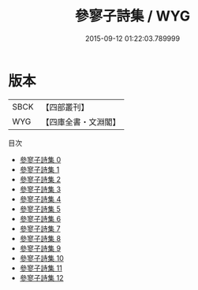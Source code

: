 #+TITLE: 參寥子詩集 / WYG

#+DATE: 2015-09-12 01:22:03.789999
* 版本
 |      SBCK|【四部叢刊】  |
 |       WYG|【四庫全書・文淵閣】|
目次
 - [[file:KR4d0093_000.txt][參寥子詩集 0]]
 - [[file:KR4d0093_001.txt][參寥子詩集 1]]
 - [[file:KR4d0093_002.txt][參寥子詩集 2]]
 - [[file:KR4d0093_003.txt][參寥子詩集 3]]
 - [[file:KR4d0093_004.txt][參寥子詩集 4]]
 - [[file:KR4d0093_005.txt][參寥子詩集 5]]
 - [[file:KR4d0093_006.txt][參寥子詩集 6]]
 - [[file:KR4d0093_007.txt][參寥子詩集 7]]
 - [[file:KR4d0093_008.txt][參寥子詩集 8]]
 - [[file:KR4d0093_009.txt][參寥子詩集 9]]
 - [[file:KR4d0093_010.txt][參寥子詩集 10]]
 - [[file:KR4d0093_011.txt][參寥子詩集 11]]
 - [[file:KR4d0093_012.txt][參寥子詩集 12]]
